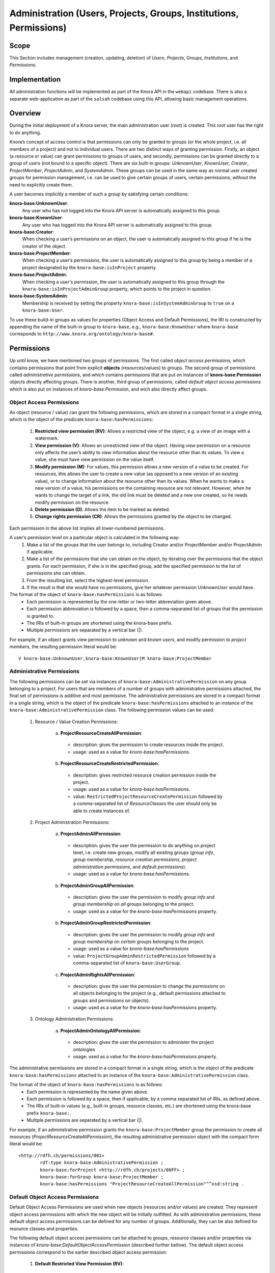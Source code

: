.. Copyright © 2015 Lukas Rosenthaler, Benjamin Geer, Ivan Subotic,
   Tobias Schweizer, André Kilchenmann, and Sepideh Alassi.

   This file is part of Knora.

   Knora is free software: you can redistribute it and/or modify
   it under the terms of the GNU Affero General Public License as published
   by the Free Software Foundation, either version 3 of the License, or
   (at your option) any later version.

   Knora is distributed in the hope that it will be useful,
   but WITHOUT ANY WARRANTY; without even the implied warranty of
   MERCHANTABILITY or FITNESS FOR A PARTICULAR PURPOSE.  See the
   GNU Affero General Public License for more details.

   You should have received a copy of the GNU Affero General Public
   License along with Knora.  If not, see <http://www.gnu.org/licenses/>.

.. _administration:

Administration (Users, Projects, Groups, Institutions, Permissions)
====================================================================

Scope
------

This Section includes management (creation, updating, deletion) of *Users*, *Projects*, *Groups*, *Institutions*, and
*Permissions*.

Implementation
---------------
All administration functions will be implemented as part of the Knora API in the ``webapi`` codebase. There is also a
separate web-application as part of the ``salsah`` codebase using this API, allowing basic management operations.


Overview
---------

During the initial deployment of a Knora server, the main administration user (*root*) is created. This *root* user has
the right to do anything.

Knora’s concept of access control is that permissions can only be granted to groups (or the whole project, i.e. all
members of a project) and not to individual users. There are two distinct ways of granting permission. Firstly, an
object (a resource or value) can grant permissions to groups of users, and secondly, permissions can be granted directly
to a group of users (not bound to a specific object). There are six built-in groups: *UnknownUser*, *KnownUser*,
*Creator*, *ProjectMember*, *ProjectAdmin*, and *SystemAdmin*. These groups can be used in the same way as normal user
created groups for permission management, i.e. can be used to give certain groups of users, certain permissions, without
the need to explicitly create them.

A user becomes implicitly a member of such a group by satisfying certain conditions:

**knora-base:UnknownUser**:
  Any user who has not logged into the Knora API server is automatically assigned to this group.

**knora-base:KnownUser**:
  Any user who has logged into the Knora API server is automatically assigned to this group.

**knora-base:Creator**:
  When checking a user’s permissions on an object, the user is automatically assigned to this group if he is
  the creator of the object.

**knora-base:ProjectMember**:
  When checking a user’s permissions, the user is automatically assigned to this group by being a member of a
  project designated by the ``knora-base:isInProject`` property.

**knora-base:ProjectAdmin**:
  When checking a user's permission, the user is automatically assigned to this group through the
  ``knora-base:isInProjectAdminGroup`` property, which points to the project in question.

**knora-base:SystemAdmin**:
  Membership is received by setting the property ``knora-base:isInSystemAdminGroup`` to ``true`` on a
  ``knora-base:User``.

To use these build-in groups as values for properties (Object Access and Default Permissions), the IRI is constructed by
appending the name of the built-in group to ``knora-base``, e.g., ``knora-base:KnownUser`` where ``knora-base``
corresponds to ``http://www.knora.org/ontology/knora-base#``.


Permissions
------------

Up until know, we have mentioned two groups of permissions. The first called *object access permissions*, which contains
permissions that point from explicit **objects** (resources/values) to groups. The second group of permissions called
*administrative permissions*, and which contains permissions that are put on instances of **knora-base:Permission**
objects directly affecting groups. There is another, third group of permissions, called *default object access permissions*
which is also put on instances of *knora-base:Permission*, and wich also directly affect groups.


Object Access Permissions
^^^^^^^^^^^^^^^^^^^^^^^^^
An object (resource / value) can grant the following permissions, which are stored in a compact format in a single
string, which is the object of the predicate ``knora-base:hasPermissions``:

  1. **Restricted view permission (RV)**: Allows a restricted view of the object, e.g. a view of an image with a
     watermark.
  2. **View permission (V)**: Allows an unrestricted view of the object. Having view permission on a resource
     only affects the user’s ability to view information about the resource other than its values. To view a value, she
     must have view permission on the value itself.
  3. **Modify permission (M)**: For values, this permission allows a new version of a value to be created. For
     resources, this allows the user to create a new value (as opposed to a new version of an existing value), or to
     change information about the resource other than its values. When he wants to make a new version of a value, his
     permissions on the containing resource are not relevant. However, when he wants to change the target of a link,
     the old link must be deleted and a new one created, so he needs modify permission on the resource.
  4. **Delete permission (D)**: Allows the item to be marked as deleted.
  5. **Change rights permission (CR)**: Allows the permissions granted by the object to be changed.

Each permission in the above list implies all lower-numbered permissions.

A user’s permission level on a particular object is calculated in the following way:
  1. Make a list of the groups that the user belongs to, including Creator and/or ProjectMember and/or ProjectAdmin if
     applicable.
  2. Make a list of the permissions that she can obtain on the object, by iterating over the permissions
     that the object grants. For each permission, if she is in the specified group, add the specified permission to the
     list of permissions she can obtain.
  3. From the resulting list, select the highest-level permission.
  4. If the result is that she would have no permissions, give her whatever permission *UnknownUser* would have.


The format of the object of ``knora-base:hasPermissions`` is as follows:
  - Each permission is represented by the one-letter or two-letter abbreviation given above.
  - Each permission abbreviation is followed by a space, then a comma-separated list of groups that the permission is
    granted to.
  - The IRIs of built-in groups are shortened using the knora-base prefix.
  - Multiple permissions are separated by a vertical bar (|).
  
For example, if an object grants view permission to *unknown* and *known users*, and modify permission to *project
members*, the resulting permission literal would be:
::

  V knora-base:UnknownUser,knora-base:KnownUser|M knora-base:ProjectMember


Administrative Permissions
^^^^^^^^^^^^^^^^^^^^^^^^^^^

The following permissions can be set via instances of ``knora-base:AdministrativePermission`` on any group belonging to
a project. For users that are members of a number of groups with administrative permissions attached, the final set of
permissions is additive and most permissive. The administrative permissions are stored in a compact format in a single
string, which is the object of the predicate ``knora-base:hasPermissions`` attached to an instance of the
``knora-base:AdministrativePermission`` class. The following permission values can be used:

  1. Resource / Value Creation Permissions:
  
      a) **ProjectResourceCreateAllPermission**:

        - description: gives the permission to create resources inside the project.
        - usage: used as a value for *knora-base:hasPermissions*.

      b) **ProjectResourceCreateRestrictedPermission**:
      
        - description: gives restricted resource creation permission inside the project.
        - usage: used as a value for *knora-base:hasPermissions*.
        - value: ``RestrictedProjectResourceCreatePermission`` followed by a comma-separated list of *ResourceClasses*
          the user should only be able to create instances of.

  2. Project Administration Permissions:
  
      a) **ProjectAdminAllPermission**:
      
        - description: gives the user the permission to do anything on project level, i.e. create new groups, modify all
          existing groups (*group info*, *group membership*, *resource creation permissions*, *project administration
          permissions*, and *default permissions*).
        - usage: used as a value for *knora-base:hasPermissions*.
      
      b) **ProjectAdminGroupAllPermission**:

        - description: gives the user the permission to modify *group info* and *group membership* on *all* groups belonging
          to the project.
        - usage: used as a value for the *knora-base:hasPermissions* property.

      b) **ProjectAdminGroupRestrictedPermission**:

        - description: gives the user the permission to modify *group info* and *group membership* on *certain* groups
          belonging to the project.
        - usage: used as a value for *knora-base:hasPermissions*
        - value: ``ProjectGroupAdminRestrictedPermission`` followed by a comma-separated list of ``knora-base:UserGroup``.

      c) **ProjectAdminRightsAllPermission**:

        - description: gives the user the permission to change the *permissions* on all objects belonging to the
          project (e.g., default permissions attached to groups and permissions on objects).
        - usage: used as a value for the *knora-base:hasPermissions* property.

  3. Ontology Administration Permissions:

      a) **ProjectAdminOntologyAllPermission**:

        - description: gives the user the permission to administer the project ontologies
        - usage: used as a value for the *knora-base:hasPermissions* property.

The administrative permissions are stored in a compact format in a single string, which is the object of the predicate
``knora-base:hasPermissions`` attached to an instance of the ``knora-base:AdministrativePermission`` class.

The format of the object of ``knora-base:hasPermissions`` is as follows:
  - Each permission is represented by the name given above.
  - Each permission is followed by a space, then if applicable, by a comma separated list of IRIs, as defined above.
  - The IRIs of built-in values (e.g., built-in groups, resource classes, etc.) are shortened using the knora-base
    prefix ``knora-base:``.
  - Multiple permissions are separated by a vertical bar (|).
  
For example, if an administrative permission grants the ``knora-base:ProjectMember`` group the permission to create
all resources (*ProjectResourceCreateAllPermission*), the resulting administrative permission object with the compact
form literal would be:
::

  <http://rdfh.ch/permissions/001>
          rdf:type knora-base:AdministrativePermission ;
          knora-base:forProject <http://rdfh.ch/projects/00FF> ;
          knora-base:forGroup knora-base:ProjectMember ;
          knora-base:hasPermissions "ProjectResourceCreateAllPermission"^^xsd:string .



Default Object Access Permissions
^^^^^^^^^^^^^^^^^^^^^^^^^^^^^^^^^

Default Object Access Permissions are used when new objects (resources and/or values) are created. They represent
object access permissions with which the new object will be initially outfitted. As with administrative permissions,
these default object access permissions can be defined for any number of groups. Additionally, they can be also defined
for resource classes and properties.

The following default object access permissions can be attached to groups, resource classes and/or properties via
instances of *knora-base:DefaultObjectAccessPermission* (described further bellow). The default object access
permissions correspond to the earlier described object access permission:

      1. **Default Restricted View Permission (RV)**:

        - description: any object, created by a user inside a group holding this permission, is restricted to carry this
          permission
        - value: ``RV`` followed by a comma-separated list of ``knora-base:UserGroup``

      2. **Default View Permission (V)**:

        - description: any object, created by a user inside a group holding this permission, is restricted to carry this
          permission
        - value: ``V`` followed by a comma-separated list of ``knora-base:UserGroup``

      3. **Default Modify Permission (M)** accompanied by a list of groups.

        - description: any object, created by a user inside a group holding this permission, is restricted to carry this
          permission
        - value: ``M`` followed by a comma-separated list of ``knora-base:UserGroup``

      4. **Default Delete Permission (D)** accompanied by a list of groups.

        - description: any object, created by a user inside a group holding this permission, is restricted to carry this
          permission
        - value: ``D`` followed by a comma-separated list of ``knora-base:UserGroup``

      5. **Default Change Rights Permission (CR)** accompanied by a list of groups.

        - description: any object, created by a user inside a group holding this permission, is restricted to carry this
          permission
        - value: ``CR`` followed by a comma-separated list of ``knora-base:UserGroup``

A single instance of ``knora-base:DefaultObjectAccessPermission`` must always reference a project, but can only
reference **either** a group (``knora-base:forGroup`` property), a resource class (``knora-base:forResourceClass``), a
property (``knora-base:forProperty``), or a combination of resource class **and** property.

Example default object access permission instance:

::

  <http://rdfh.ch/permissions/002>
          rdf:type knora-base:DefaultObjectAccessPermission ;
          knora-base:forProject <http://rdfh.ch/projects/00FF> ;
          knora-base:forGroup knora-base:ProjectMember ;
          knora-base:hasPermissions "CR knora-base:Creator|M knora-base:ProjectMember|V knora-base:KnownUser"^^xsd:string .

This instance is setting default object access permissions to the project member group of a project, giving change
right permission to the creator, modify permission to all project members, and view permission to known users. Further,
this **implicitly** applies to all resource classes and all their properties inside the project.


Permission Precedence Rules 
^^^^^^^^^^^^^^^^^^^^^^^^^^^^

For both administrative permissions and default object access permissions, the resulting permissions are derived by
applying precedence rules, for the case that the user is member of more than one group.

The following list is sorted by the permission precedence level in descending order:

    - permissions on ``knora-base:ProjectAdmin`` (highest level)
    - permissions on resource classes and property combination (own project)
    - permissions on resource classes and property combination (``knora-base:SystemProject``)
    - permissions on resource classes / properties (own project)
    - permissions on resource classes / properties (``knora-base:SystemProject``)
    - permissions on custom groups
    - permissions on ``knora-base:ProjectMember``
    - permissions on ``knora-base:KnownUser`` (lowest level)

The permissions on resource classes / properties are only relevant for default object access permissions.

**Administrative Permissions**: When a user performs an operation requiring administrative permissions, then **only**
the permissions from the **highest level** are taken into account. If a user is a member of more than one group on the
same level (only possible for custom groups) then the defined permissions are summed up and all are taken into account.

**Default Object Access Permissions**: When a user creates a resource or value, then **only** the default object
permissions from the **highest level** are applied. If a user is a member of more than one group on the same level
(only possible for custom groups) then the defined permissions are summed up and the most permissive are applied.

In the case of users belonging to the **SystemAdmin** group, but which are not members of a project and thus no group
belonging to the project, the *default object access permissions* from the **highest defined level** will apply.

In the case of users belonging to the **SystemAdmin group**, but which are not members of a project and thus not
members of any group belonging to the project, the *default object access permissions* from the **ProjectAdmin**,
**ProjectMember**, or **KnownUser** group will be applied in the order of precedence. If no permissions are defined on
either of these groups, then the resulting permission will be ``CR knora-base:Creator``.

Also, in the case that no *default object access permissions* are defined for the project, the resulting permission
will be ``CR knora-base:Creator``.


Implicit Permissions
---------------------

The ``knora-base:SystemAdmin`` group receives implicitly the following permissions:
     
     - receives implicitly *ProjectAllAdminPermission* for all projects.
     - receives implicitly *ProjectResourceCreateAllPermission* for all projects.
     - receives implicitly *CR* on all objects from all projects.
     
Theses permissions are baked into the system, and cannot be changed.


Permission Templates
---------------------

The permission capabilities of Knora are very large, as it needs to be able to satisfy a broad set of requirements.
To simplify permission management for the users, we provide permission templates, which can be used during creation of
new projects, or applied to existing projects. A permission template defines a set of administrative and default object
access permission. Currently, two different templates will be defined *OPEN*, *CLOSED*.

Template: OPEN
^^^^^^^^^^^^^^^

The *OPEN* template, defines the following permissions:

  - The ``knora-base:ProjectAdmin`` group:
     - receives explicitly *ProjectResourceCreateAllPermission*.
     - receives explicitly *ProjectAllAdminPermission*.

  - The ``knora-base:ProjectMember`` group:
     - receives explicitly *ProjectResourceCreateAllPermission*.
     - receives explicitly *CR* for the *knora-base:Creator* and *knora-base:ProjectAdmin* group.
     - receives explicitly *M* for the *ProjectMember* group.
     - receives explicitly *V* for the *knora-base:KnownUser* group.


Template: CLOSED
^^^^^^^^^^^^^^^^^

The *CLOSED* template, defined the following permissions:

  - The ``knora-base:ProjectAdmin`` group:
     - receives explicitly *ProjectResourceCreateAllPermission*.
     - receives explicitly *ProjectAllAdminPermission*.

  - The ``knora-base:ProjectMember`` group:
     - receives explicitly *ProjectResourceCreateAllPermission*.
     - receives explicitly *CR* for the *knora-base:ProjectAdmin* group.
     - receives explicitly *M* for the *ProjectMember* group.


Default Permissions Matrix for new Projects
-------------------------------------------

The access control matrix defines what are the default operations a *subject* (i.e. User), being a member of a built-in
group (represented by row headers), is permitted to perform on an *object* (represented by column headers). The
different operation abbreviations used are defined as follows:

*C*:
  *Create* - the subject inside the group is allowed to *create* the object.

*U*:
  *Update* - the subject inside the group is allowed to *update* the object.

*R*:
  *Read* - the subject inside the group is allowed to *read* **all** information about the object.

*D*:
  *Delete* - the subject inside the group is allowed to *delete* the object.

*P*:
  *Permission* - the subject inside the group is allowed to change the *permissions* on the object.

*-*:
  *none* - none or not applicable 


.. table:: Default Permissions Matrix for new Projects

   ==================== ======== ========= ===================== ======================== ======================= 
   Built-In Group       Project  Group     User                  Resource                 Value
   ==================== ======== ========= ===================== ======================== =======================
   **SystemAdmin**      ``CRUD`` ``CRUDP`` ``CRUDP`` all         ``CRUDP`` all            ``CRUDP`` all
   **ProjectAdmin**     ``-RUD`` ``CRUDP`` ``CRUDP`` +/- project ``CRUDP`` (in project)   ``CRUDP`` (in project)
   **ProjectMember**    ``----`` ``-----`` ``-----``             ``CRUD-`` (in project)   ``-----`` (in project)
   **Creator**          ``----`` ``-----`` ``-----``             ``-RUDP`` (his resource) ``-----`` (his value)
   **KnownUser**        ``C---`` ``C----`` ``CRUD-`` himself     ``R----`` (in project)   ``R----`` (in project)
   ==================== ======== ========= ===================== ======================== =======================


Basic Workflows involving Permissions
--------------------------------------

Creating a new Resource
^^^^^^^^^^^^^^^^^^^^^^^^

.. graphviz::

   digraph G {
     a [label="Start"];
     
     b [label="Get all groups for user"];
     
     c1 [label="Get all Resource Creation Permissions"];
     c2 [label="Decide if user is allowed to create the resource type"];
     
     d1 [label="Get all Default Object Access Permissions"];
     d2 [label="Get Default Object Access Permissions attached to Groups"];
     d3 [label="Get Default Object Access Permissions attached to Resources/Values"];
     d4 [label="Calculate maximum Default Object Access Permissions"];
     
     e [label="Create Resource/Values with maximum Default Object Access Permissions"];
     
     z [label="End"];
     
     a -> b;
     b -> c1;
     c1 -> c2;
     c2 -> e;
     
     b -> d1;
     d1 -> d2;
     d2 -> d3;
     d3 -> d4;
     d4 -> e;
     
     e -> z;
   }

TODO: Text describing the graph.


Accessing a Resource/Value
^^^^^^^^^^^^^^^^^^^^^^^^^^^

.. graphviz::

   digraph G {
     a [label="Start"];
     
     b [label="Get all groups for user"];
     c [label="Get all permissions attached to Resource/Value"];
     d [label="Calculate max permission user has on Resource/Value through group membership"];
     e [label="Decide if user is allowed to perform operation"];
     
     z [label="End"];
     
     a -> b;
     a -> c;
     b -> d;
     c -> d;
     d -> e;
     
     e -> z;
   }


TODO: Text describing the graph.


Project / Group Administration
^^^^^^^^^^^^^^^^^^^^^^^^^^^^^^^

.. graphviz::

   digraph G {
     a [label="Start"];
     
     b [label="Get all groups for user"];
     c [label="Get all Project Administration Permissions received through group membership"];
     d [label="Decide if user is allowed to perform operation"];
        
     z [label="End"];
     
     a -> b;
     b -> c;
     c -> d;
     d -> z;
   }


TODO: Text describing the graph.


Implementation
---------------

The requirements for defining default permissions imposed by all the different use cases are very broad. Potentially, we
need to be able to define default permissions per project, per group, per resource class, per resource property, and
all their possible combinations.

For this reason, we introduce the *knora-base:Permission* class with two sub-classes, namely
*knora-base:AdministrativePermission* and *knora-base:DefaultObjectAccessPermission*, which instances will carry all
the necessary information. 

Permission Class Hierarchy and Structure
^^^^^^^^^^^^^^^^^^^^^^^^^^^^^^^^^^^^^^^^^
The following graphs show the class hierarchy and the structure of each permission class.

**Permission Class Hierarchy**

.. graphviz::

   digraph G {
     rankdir="BT"
     
     oc [label="owl:Class"]
     p [label="knora-base:Permission"]
     ap [label ="knora-base:AdministrativePermission"]
     doap [label ="knora-base:DefaultObjectAccessPermission"]
     
     p -> oc [label="rdf:type"]
     ap -> p [label="rdf:subClassOf"]
     doap -> p [label="rdf:subClassOf"]
   }


**Administrative Permission Structure**:

.. graphviz::

   digraph AdministrativePermissions {
     rankdir="LR"
     
     ap [label="knora-base:AdministrativePermission"]
     kp [label="knora-base:knoraProject"]
     ug [label="knora-base:UserGroup"]
     
     ap -> kp [ label="knora-base:forProject" ]
     ap -> ug [ label="knora-base:forGroup" ]
     
     ap -> "Administrative permissions compact format string" [ label="knora-base:hasPermissions" ]
   }

and the same as RDF:
::
  
  <http://rdfh.ch/permissions/[UUID]> rdf:type knora-base:AdministrativePermission ;
       knora-base:forProject <http://rdfh.ch/projects/[shortcode]> ;
       knora-base:forGroup <http://rdfh.ch/groups/[shortcode]/[UUID]> ;
       knora-base:hasPermissions "ProjectResourceCreateAllPermission|
                                  ProjectResourceCreateRestrictedPermission "<Resource Class IRI>"|
                                  ProjectAdminAllPermission|
                                  ProjectAdminGroupAllPermission|
                                  ProjectAdminGroupRestrictedPermission "<http://rdfh.ch/groups/[shortcode]/[UUID]>, <http://rdfh.ch/groups/[shortcode]/[UUID]>"|
                                  ProjectAdminRightsAllPermission|
                                  ProjectAdminOntologyAllPermission"^^xsd:string .


**Default Object Access Permission Structure**:

.. graphviz::

   digraph DefaultObjectAccessPermissions {
     rankdir="LR"
     
     doap [label="knora-base:DefaultObjectAccessPermission"]
     kp [label="knora-base:knoraProject"]
     ug [label="knora-base:UserGroup"]
     rc [label="Resource Class Name"]
     pr [label="Resource Property Name"]
     
     doap -> kp [ label="knora-base:forProject" ]
     doap -> ug [ label="knora-base:forGroup" ]
     doap -> rc [ label="knora-base:forResourceClass" ]
     doap -> pr [ label="knora-base:forProperty" ]
     
     doap -> "Default object access permission compact format string" [ label="knora-base:hasPermissions"]
   }


and the same as RDF:
::
  
  <http://rdfh.ch/permissions/[UUID]> rdf:type knora-base:DefaultObjectAccessPermission ;
       knora-base:forProject <http://rdfh.ch/projects/[shortcode]> ;
       knora-base:forGroup <http://rdfh.ch/groups/[shortcode]/[UUID]> ;
       knora-base:forResourceClass "Resource Class Name" ;
       knora-base:forProperty "Resource Property Name" ; 
       knora-base:hasPermissions "RV <http://rdfh.ch/groups/[shortcode]/[UUID]>|
                                   V <http://rdfh.ch/groups/[shortcode]/[UUID]>|
                                   M <http://rdfh.ch/groups/[shortcode]/[UUID]>|
                                   D <http://rdfh.ch/groups/[shortcode]/[UUID]>|
                                  CR <http://rdfh.ch/groups/[shortcode]/[UUID]>"^^xsd:string .


Querying Permission Instances
^^^^^^^^^^^^^^^^^^^^^^^^^^^^^^

The properties **forProject** and either of **forGroup**, **forResourceClass**, and **forProperty** form together a
*compound key*, allowing finding existing permission instances, that address the same set of Project / Group /
ResourceClass / Property combination, thus making it possible to extend or change the attached permissions.

**Administrative Permission Instances**: For each group inside the project, there can be **zero** or **one** instance
holding administrative permission information. Querying is straitforward by using the *knora-base:forProject* and
*knora-base:forGroup* properties as the compound key.

**Default Object Access Permission Instances**: For each group, resource class, or property inside the project, there
can be **zero** or **one** instances holding default object access permission informations. Querying is straitforward
by using the *knora-base:forProject* and either *knora-base:forGroup*, *knora-base:forResourceClass*, or
*knora-base:forProperty* properties as part of the compound key.


Example Data stored in the permissions graph
^^^^^^^^^^^^^^^^^^^^^^^^^^^^^^^^^^^^^^^^^^^^^

**Administrative permissions on a 'ProjectAdmin' group:**
::

  <http://rdfh.ch/permissions/[UUID]> rdf:type knora-base:AdministrativePermission ;
       knora-base:forProject <http://rdfh.ch/projects/00FF> ;
       knora-base:forGroup knora-base:ProjectAdmin ;
       knora-base:hasPermissions "ProjectResourceCreateAllPermission|
                                  ProjectAdminAllPermission"^^xsd:string .


**Administrative permissions on a 'ProjectMember' group:**
::

  <http://rdfh.ch/permissions/[UUID]> rdf:type knora-base:AdministrativePermission ;
       knora-base:forProject <http://rdfh.ch/projects/00FF> ;
       knora-base:forGroup knora-base:ProjectMember ;
       knora-base:hasPermissions "ProjectResourceCreateAllPermission"^^xsd:string .


**Administrative permission restricting project admin permission on a group:**
::

  <http://rdfh.ch/permissions/[UUID]> rdf:type knora-base:Permission ;
       knora-base:forProject <http://rdfh.ch/projects/[shortcode]> ;
       knora-base:forGroup <http://rdfh.ch/groups/[shortcode]/[UUID]> ;
       knora-base:hasPermissions "ProjectGroupAdminRestrictedPermission <http://rdfh.ch/groups/[shortcode]/[UUID]>"^^xsd:string .


**Administrative permission restricting resource creation for a group:**
::

  <http://rdfh.ch/permissions/[UUID]> rdf:type knora-base:AdministrativePermission ;
       knora-base:forProject <http://rdfh.ch/projects/[shortcode]> ;
       knora-base:forGroup <http://rdfh.ch/groups/[shortcode]/[UUID]> ;
       knora-base:hasPermissions "ProjectResourceCreateRestrictedPermission <http://www.knora.org/ontology/images#Person>"^^xsd:string .


**Default object access permission on a 'ProjectMember' group:**
::

  <http://rdfh.ch/permissions/[UUID]> rdf:type knora-base:DefaultObjectAccessPermission ;
       knora-base:forProject <http://rdfh.ch/projects/00FF> ;
       knora-base:forGroup knora-base:ProjectMember ;
       knora-base:hasPermissions "CR knora-base:Creator|
                                   M <http://rdfh.ch/groups/[shortcode]/[UUID]>|
                                   V knora-base:KnownUser"^^xsd:string .


**Default object access permission on a resource class:**
::

  <http://rdfh.ch/permissions/[UUID]> rdf:type knora-base:DefaultObjectAccessPermission ;
       knora-base:forProject <http://rdfh.ch/projects/[shortcode]> ;
       knora-base:forResourceClass <http://www.knora.org/ontology/00FF/images#person> ;
       knora-base:hasPermissions "CR knora-base:Creator,knora-base:ProjectMember|
                                   V knora-base:KnownUser,knora-base:UnknownUser"^^xsd:string .


**Default object access permission on a resource property:**
::

  <http://rdfh.ch/permissions/[UUID]> rdf:type knora-base:DefaultObjectAccessPermission ;
       knora-base:forProject <http://rdfh.ch/projects/[shortcode]> ;
       knora-base:forProperty <http://www.knora.org/ontology/00FF/images#lastname> ;
       knora-base:hasPermissions "D knora-base:ProjectMember,knora-base:Creator|
                                  V knora-base:KnownUser,knora-base:UnknownUser"^^ .


**Default object access permission on a resource class and property:**
::

  <http://rdfh.ch/permissions/[UUID]> rdf:type knora-base:DefaultObjectAccessPermission ;
       knora-base:forProject <http://rdfh.ch/projects/[shortcode]> ;
       knora-base:forResourceClass <http://www.knora.org/ontology/00FF/images#person> ;
       knora-base:forProperty <http://www.knora.org/ontology/00FF/images#lastname> ;
       knora-base:hasPermissions "CR knora-base:Creator,knora-base:ProjectMember|
                                   V knora-base:KnownUser,knora-base:UnknownUser"^^xsd:string .


**Default object access permission on a knora-base property:**
::

  <http://rdfh.ch/permissions/[UUID]> rdf:type knora-base:DefaultObjectAccessPermission ;
       knora-base:forProject knora-base:SystemProject ;
       knora-base:forProperty <http://www.knora.org/ontology/knora-base#hasStillImageFileValue> ;
       knora-base:hasPermissions "RV knora-base:UnknownUser|
                                   V knora-base:KnownUser|
                                   M knora-base:ProjectMember,knora-base:Creator"^^xsd:string .


A the time the user's ``UserProfile`` is queried, all permissions for all projects and groups the user is a member of
are also queried. This information is then stored as an easy accessible object inside the ``UserProfile``, being readily
available wherever needed. As this is a somewhat expensive operation, built-in caching mechanism at different levels 
(e.g., UsersResponder, PermissionsResponder), will be applied.


Use Cases
----------

UC01: Teaching a Class
^^^^^^^^^^^^^^^^^^^^^^^

**Description**:
  I'm teaching a class and I have the names and email addresses of all the students. I want to create a project, divide
  the students into groups (which will only be relevant to this project, e.g. one group for each section of the class),
  and put some students in each group. I don't want people to be able to join the project or the group by themselves.

**Solution**:
  The teacher creates different groups and adds users to those groups. Additionally, the teacher can give TA's
  *GroupAdmin* privileges, and let the TA's add students to the different groups.

UC02: Unibas Librarian
^^^^^^^^^^^^^^^^^^^^^^^
**Description**:
  I'm a Unibas librarian managing several archiving projects. I need to give everyone at the university permission to
  view all these projects. I want to create a group called *UnibasUser* that everyone with a Unibas email address will
  automatically belong to. Most of the resources in those projects can then grant view permission to *UnibasUser*. Or
  perhaps the group will be *SwitchUser*, for anyone at a Swiss university. Or something even broader.

**Solution**:
  These can be solved by creating *Smart Groups*, where the user can define what properties need to be set, so that
  an user is automatically part of this group. This will be implemented at a later time, as it is not trivial and should
  also include all special groups (e.g., KnownUser, ProjectMember, ProjectAdmin, etc.) that are currently hard-coded
  inside the system.

UC03: Crowdsourcing Project
^^^^^^^^^^^^^^^^^^^^^^^^^^^^

**Description**:
  I'm doing a crowdsourcing project, which involves several different groups that work on different tasks. I'm hoping
  for thousands of users, and I'd like anyone to be able to join the project and add themselves to any group they want
  (as long as Knora verifies their email address), without needing approval from me.

**Solution**:
  This can be solved by allowing self-assignment to a group.

UC04: User "left" Knora
^^^^^^^^^^^^^^^^^^^^^^^^

**Description**:
  An user who was an active collaborator, decides to "quit", and wants to delete his user.

**Solution**:
  The user's IRI is saved on each value change as part of the versioning mechanism. Exchanging the user's IRI in
  those places would count as 'rewriting history'. So deleting a user will not be possible, instead the user will be
  set as ``not active``.

Webapi Components
------------------

For the management of *users*, *projects*, and *groups*, the Knora API following a resource centric approach, provides
three endpoints corresponding to the three classes of objects that they have an effect on, namely:

* Users Endpoint: ``http://server:port/v1/users`` -> ``knora-base:User``
* Projects Endpoint: ``http://server:port/v1/projects`` -> ``knora-base:knoraProject``
* Groups Endpoint: ``http://server:port/v1/groups`` -> ``knora-base:UserGroup``

All information regarding users, projects and groups is stored in the ``http://www.knora.org/admin`` named graph.


Users Endpoint
^^^^^^^^^^^^^^^

**Get users**
  - GET: ``/v1/users``

**Get user**
  - GET:``/v1/users/<userIri>``

**Create user**:
  - Required permission: none, self-registration is allowed
  - Required information: email (unique), given name, family name, password, password, status, systemAdmin
  - Returns information about the newly created user
  - TypeScript Docs: userFormats - CreateUserApiRequestV1
  - POST: ``/v1/users/``
  - BODY:

::

  {
    "email": "donald.duck@example.org",
    "givenName": "Donald",
    "familyName": "Duck",
    "password": "test",
    "status": true,
    "lang": "en",
    "systemAdmin": false
  }

**Update user information**:
  - Required permission: SystemAdmin / User
  - Changeable information: email, given name, family name, password, status, SystemAdmin membership
  - Remark: There are four distinct use case / payload combination. It is not possible to mix cases, e.g., sending
    ``newUserStatus`` and basic user information at the same time will result in an error: (1) change password:
    oldPassword, newPassword, (2) change status: newUserStatus, (3) change system admin membership: newSystemAdminMembershipStatus,
    and (4) change basic user information: email, givenName, familyName, lang
  - TypeScript Docs: userFormats - ChangeUserApiRequestV1
  - PUT: ``/v1/users/<userIRI>``
  - BODY:

::

  {
    "email": "donald.big.duck@example.org",
    "givenName": "Big Donald",
    "familyName": "Duckmann",
    "lang": "de"
  }

**Update user's password**
  - Required permission: User
  - Changeable information: password
  - PUT: ``/v1/users/<userIri>``
  - BODY:

::

  {
    "oldPassword": "test",
    "newPassword": "test1234"
  }

**Delete user**:
  - Required permission: SystemAdmin / User
  - Remark: The same as updating a user and changing ``status`` to ``false``. To un-delete, set ``status`` to ``true``.
  - PUT: ``/v1/users/<userIRI>``
  - BODY:

::

  {
    "status": false // true or false
  }

**Delete user (-> update user)**
  - Required permission: SystemAdmin / User
  - Remark: The same as updating a user and changing ``status`` to ``false``. To un-delete, set ``status`` to ``true``.
  - DELETE: ``/v1/projects/projectIRI``
  - BODY: empty

**Get user's project memberships**
  - GET: ``/v1/users/projects/<userIRI>``

**Add/remove user to/from project**:
  - Required permission: SystemAdmin / ProjectAdmin / User (if project self-assignment is enabled)
  - Required information: project IRI, user IRI
  - Effects: ``knora-base:isInProject`` user property
  - POST / DELETE: ``/v1/users/projects/<userIRI>/<projectIRI>``
  - BODY: empty

**Get user's project admin memberships**
  - GET: ``/v1/users/projects-admin/<userIri>``

**Add/remove user to/from project admin group**
  - Required permission: SystemAdmin / ProjectAdmin
  - Required information: project IRI, user IRI
  - Effects: ``knora-base:isInProjectAdminGroup`` user property
  - POST / DELETE: ``/v1/users/projects-admin/<userIRI>/<projectIRI>``
  - BODY: empty

**Get user's group memberships**
  - GET: ``/v1/users/groups/<userIri>``

**Add/remove user to/from 'normal' group** (not *SystemAdmin* or *ProjectAdmin*):
  - Required permission: SystemAdmin / hasProjectAllAdminPermission / hasProjectAllGroupAdminPermission /
    hasProjectRestrictedGroupAdminPermission (for this group) / User (if group self-assignment is enabled)
  - Required information: group IRI, user IRI
  - Effects: ``knora-base:isInGroup``
  - POST / DELETE: ``/v1/users/groups/<userIRI>/<groupIRI>``
  - BODY: empty

**Add/remove user to/from system admin group**:
  - Required permission: SystemAdmin / User
  - Effects property: ``knora-base:isInSystemAdminGroup`` with value ``true`` or ``false``
  - PUT: ``/v1/users/<userIri>``
  - BODY:

::

  {
    "newSystemAdminMembershipStatus": false // true or false
  }

Example User Information stored in admin graph:
::

  <http://rdfh.ch/users/91e19f1e01> rdf:type knora-base:User ;
       knora-base:email "test@test.ch"^^xsd:string ;
       knora-base:givenName "Administrator"^^xsd:string ;
       knora-base:familyName "Admin"^^xsd:string ;
       knora-base:password "$2a$10$fTEr/xVjPq7UBAy1O6KWKOM1scLhKGeRQdR4GTA997QPqHzXv0MnW"^^xsd:string ;
       knora-base:phone "123456" ;
       knora-base:preferredLanguage "de"^^xsd:string ;
       knora-base:status "true"^^xsd:boolean ;
       knora-base:isInProject <http://rdfh.ch/projects/[shortcode]> ;
       knora-base:isInSystemAdminGroup "true"^^xsd:boolean ;
       knora-base:isInProjectAdminGroup <http://rdfh.ch/projects/[shortcode]> ;
       knora-base:isInGroup <http://rdfh.ch/groups/[shortcode]/[UUID]> .


Projects Endpoint
^^^^^^^^^^^^^^^^^^
**Create project**:
  - Required permission: SystemAdmin
  - Required information: shortname (unique; used for named graphs), status, selfjoin
  - Optional information: longname, description, keywords, logo
  - Returns information about the newly created project
  - Remark: There are two distinct use cases / payload combination: (1) change ontology and data graph: ontologygraph,
    datagraph, (2) basic project information: shortname, longname, description, keywords, logo, institution, status,
    selfjoin
  - TypeScript Docs: projectFormats - CreateProjectApiRequestV1
  - POST: ``/v1/projects/``
  - BODY:

::

  {
    "shortname": "newproject",
    "longname": "project longname",
    "description": "project description",
    "keywords": "keywords",
    "logo": "/fu/bar/baz.jpg",
    "status": true,
    "selfjoin": false
  }

**Update project information**:
  - Required permission: SystemAdmin / ProjectAdmin
  - Changeable information: shortname, longname, description, keywords, logo, status, selfjoin
  - TypeScript Docs: projectFormats - ChangeProjectApiRequestV1
  - PUT: ``/v1/projects/<projectIRI>``
  - BODY:

::

  {
    "shortname": "newproject",
    "longname": "project longname",
    "description": "project description",
    "keywords": "keywords",
    "logo": "/fu/bar/baz.jpg",
    "status": true,
    "selfjoin": false
  }


**Get project members**
  - Required permission: SystemAdmin / ProjectAdmin
  - Required information: project IRI
  - GET: ``/v1/projects/members/<projectIRI>``

**Delete project (-> update project)**:
  - Required permission: SystemAdmin / ProjectAdmin
  - Remark: The same as updating a project and changing ``status`` to ``false``. To un-delete, set ``status`` to ``true``.
  - DELETE: ``/v1/projects/<projectIRI>``
  - BODY: empty

Example Project Information stored in admin named graph:
::

   <http://rdfh.ch/projects/[shortcode]>
        rdf:type knora-base:knoraProject ;
        knora-base:projectShortname "images" ;
        knora-base:projectShortcode "00FF" ;
        knora-base:projectLongname "Images Collection Demo" ;
        knora-base:projectOntology <http://www.knora.org/ontology/00FF/images> ;
        knora-base:isActiveProject "true"^^xsd:boolean ;
        knora-base:hasSelfJoinEnabled "false"^^xsd:boolean .


Migration Notes:

The ``knora-base:projectOntologyGraph`` was renamed to ``knora-base:projectOntology``. Also before it was a ``xsd:string``, where now it needs to be an IRI. The ``knora-base:projectDataGraph`` is removed. The ``knora-base:projectShortcode`` property was added.


Groups Endpoint
^^^^^^^^^^^^^^^^

**Create group**:
  - Required permission: SystemAdmin / hasProjectAllAdminPermission / hasProjectAllGroupAdminPermission
  - Required information: name (unique inside project), project IRI
  - Optional information: group description
  - Returns information about the newly created group
  - TypeScript Docs: groupFormats - CreateGroupApiRequestV1
  - POST: ``/v1/groups``
  - BODY:

::

  {
    "name": "NewGroup",
    "description": "NewGroupDescription",
    "project": "http://rdfh.ch/projects/00FF",
    "status": true,
    "selfjoin": false
  }


**Update group information**:
  - Required permission: SystemAdmin / hasProjectAllAdminPermission /  hasProjectAllGroupAdminPermission /
    hasProjectRestrictedGroupAdminPermission (for this group)
  - Changeable information: name, description, status, selfjoin
  - TypeScript Docs: groupFormats - ChangeGroupApiRequestV1
  - PUT: ``/v1/groups/<groupIRI>``
  - BODY:

::

  {
    "name": "UpdatedGroupName",
    "description": "UpdatedGroupDescription".
    "status": true,
    "selfjoin": false
  }

**Delete group (-> update group)**:
  - Required permission: SystemAdmin / hasProjectAllAdminPermission
  - Remark: The same as updating a group and changing ``status`` to ``false``. To un-delete, set ``status`` to ``true``.
  - DELETE: ``/v1/groups/<groupIRI>``

Example Group Information stored in admin named graph:
::

   <http://rdfh.ch/groups/[shortcode]/[UUID]>
        rdf:type knora-base:UserGroup ;
        knora-base:groupName "Name of the group" ;
        knora-base:groupDescription "A description of the group" ;
        knora-base:belongsToProject <http://rdfh.ch/projects/[UUID]> ;
        knora-base:status "true"^^xsd:boolean ;
        knora-base:hasSelfJoinEnabled "false"^^xsd:boolean .



Permissions Endpoint
^^^^^^^^^^^^^^^^^^^^^

**Add/change/delete administrative permissions**:
  - Required permission: SystemAdmin / hasProjectAllAdminPermission / hasProjectRightsAdminPermission

**Add/change/delete default object access permissions**:
  - Required permission: SystemAdmin / hasProjectAllAdminPermission / hasProjectRightsAdminPermission


Redesign / Questions June 2016
-------------------------------

**Permissions constrained to groups**
  - Why this constraint?
  - => This is just the way we are doing it. Makes it a bit simpler.

**Resource owner permission to disruptive**

  - knora-base:attachedToUser gives owner status to the person who created the resource.
  - **Proposed change:** remove this altogether or make institution/project owner of the resource.
  - Should hiwis be "owners" of resources they create on behalf of their professor?
  - If the creator should have max permission, then give it explicitly.
  - => Owner will be renamed to creator. We need this for provenance. Does not give any permissions automatically. The
    permissions depend on what is defined for the project and the *creator* smart group.
  
**Resource creation permission to course**

  - being part of a projects gives resource creation permission. What if some project members are not allowed to create
    new resources (or only certain types; Lumiere Lausanne requirement), but are only allowed to change existing
    resources?
  - => These kind of permissions can be set on groups. A project can have different groups, giving different kind of
    permissions.  

**Support Default Permissions**

  - Allow for a project to define permissions that a newly created resource inside a project should receive (current
    Salsah behavior)
  - Lumiere Lausanne requirement
  - => Will be allowed.
  
**Groups**

  - Do groups belong to projects, i.e. are they seen as extensions to projects?
  - Does someone need to be part of a project to belong to a group of that project?
  - => Every group needs to belong to a project. No GroupAdmins. ProjectAdmins with additional GroupAdmin permissions.
  
**root**

  - Should the 'root' / SystemAdmin user have 'implicitly' or 'explicitly' all permissions?
  - => Has implicitly all permissions.
  
  - Does the has all permissions also extend to projects? Is the root user going to be part of every project?
    If yes, then again implicitly or explicitly?
  - => Since 'root' / SystemAdmin already has all permissions, doesn't realy matter if part of a project or group
    
**Ivan's Use Case**

  - The system administrator creates the project and sets Ivan as the project administrator. As the project
    administrator, I have all permissions on all objects (Resources/Values; Project Groups) belonging to the project
    (knora-base:attachedToProject). Nobody outside of the project should be allowed to see anything that is created as
    part of Ivan's project. He wants to be able to create two groups: *Reviewer*, *Creator*.
    The *Reviewer* group should only give *read-access* to someone inside the group to resources pointing to this group,
    but allow the creation of annotations. Further, annotations should only be readable by users inside the *Reviewer*
    group.
    The *Creator* group should give a user create permission and modify permission on the objects the user has created.
    Any resources created belong to the project. The *Creator* group is meant for contributors helping out with the
    project, e.g., Hiwis.
  - => Covered
  
**Lausanne Projects**

  - A project wants to restrict the permissions of newly created resources to a fixed set
  - => Covered. Will be able do define 'default permissions' and restrict the creation of new resources to these
    permissions
  
  - This means for the current implementation, that any permissions supplied during the resource creation request need
    to be checked and if needed overriden.
  - => Covered. Also in the new design, the backend will need to always check the suplied permissions for newly created
    resources as we cannot ve sure that the GUI will behave correctly (e.g., many different "Salsah" implementations)
  
  - Restrict creation/access of certain classes of resources to certain groups, e.g., group A is able to create/access
    resources of class A but not of class B.
  - => Covered. Will be able to give a certain group only create permission for specific classes
    
**Results**

  - *Owner* renamed to *Creator*
  - Some permissions are attached to groups (e.g., Add Resource (Class), Modify Ontology, etc.),
    and some are attached to resources (e.g., this group has read/modify permission, etc.)
  - Ontologien Benutzung einschränken (nur auf bestimmte Gruppen, oder frei zur Verfügung)
  - System Admin Rechte implizit
  - Gruppen immer an Projekt gebunden
  - Keine Gruppen-Admins. Soll über Rollen vom Projekt-Admin geregelt werden können.
